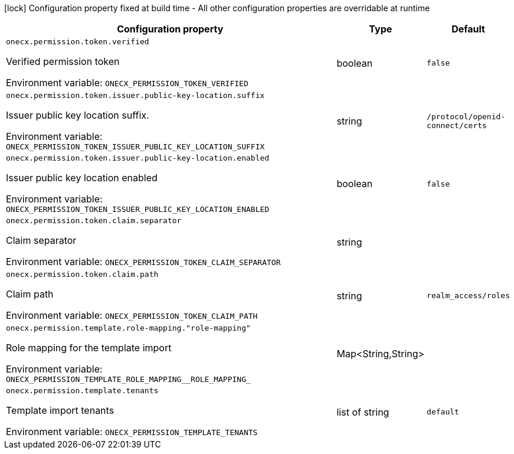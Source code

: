 :summaryTableId: onecx-permission-svc
[.configuration-legend]
icon:lock[title=Fixed at build time] Configuration property fixed at build time - All other configuration properties are overridable at runtime
[.configuration-reference.searchable, cols="80,.^10,.^10"]
|===

h|[.header-title]##Configuration property##
h|Type
h|Default

a| [[onecx-permission-svc_onecx-permission-token-verified]] [.property-path]##`onecx.permission.token.verified`##

[.description]
--
Verified permission token


ifdef::add-copy-button-to-env-var[]
Environment variable: env_var_with_copy_button:+++ONECX_PERMISSION_TOKEN_VERIFIED+++[]
endif::add-copy-button-to-env-var[]
ifndef::add-copy-button-to-env-var[]
Environment variable: `+++ONECX_PERMISSION_TOKEN_VERIFIED+++`
endif::add-copy-button-to-env-var[]
--
|boolean
|`false`

a| [[onecx-permission-svc_onecx-permission-token-issuer-public-key-location-suffix]] [.property-path]##`onecx.permission.token.issuer.public-key-location.suffix`##

[.description]
--
Issuer public key location suffix.


ifdef::add-copy-button-to-env-var[]
Environment variable: env_var_with_copy_button:+++ONECX_PERMISSION_TOKEN_ISSUER_PUBLIC_KEY_LOCATION_SUFFIX+++[]
endif::add-copy-button-to-env-var[]
ifndef::add-copy-button-to-env-var[]
Environment variable: `+++ONECX_PERMISSION_TOKEN_ISSUER_PUBLIC_KEY_LOCATION_SUFFIX+++`
endif::add-copy-button-to-env-var[]
--
|string
|`/protocol/openid-connect/certs`

a| [[onecx-permission-svc_onecx-permission-token-issuer-public-key-location-enabled]] [.property-path]##`onecx.permission.token.issuer.public-key-location.enabled`##

[.description]
--
Issuer public key location enabled


ifdef::add-copy-button-to-env-var[]
Environment variable: env_var_with_copy_button:+++ONECX_PERMISSION_TOKEN_ISSUER_PUBLIC_KEY_LOCATION_ENABLED+++[]
endif::add-copy-button-to-env-var[]
ifndef::add-copy-button-to-env-var[]
Environment variable: `+++ONECX_PERMISSION_TOKEN_ISSUER_PUBLIC_KEY_LOCATION_ENABLED+++`
endif::add-copy-button-to-env-var[]
--
|boolean
|`false`

a| [[onecx-permission-svc_onecx-permission-token-claim-separator]] [.property-path]##`onecx.permission.token.claim.separator`##

[.description]
--
Claim separator


ifdef::add-copy-button-to-env-var[]
Environment variable: env_var_with_copy_button:+++ONECX_PERMISSION_TOKEN_CLAIM_SEPARATOR+++[]
endif::add-copy-button-to-env-var[]
ifndef::add-copy-button-to-env-var[]
Environment variable: `+++ONECX_PERMISSION_TOKEN_CLAIM_SEPARATOR+++`
endif::add-copy-button-to-env-var[]
--
|string
|

a| [[onecx-permission-svc_onecx-permission-token-claim-path]] [.property-path]##`onecx.permission.token.claim.path`##

[.description]
--
Claim path


ifdef::add-copy-button-to-env-var[]
Environment variable: env_var_with_copy_button:+++ONECX_PERMISSION_TOKEN_CLAIM_PATH+++[]
endif::add-copy-button-to-env-var[]
ifndef::add-copy-button-to-env-var[]
Environment variable: `+++ONECX_PERMISSION_TOKEN_CLAIM_PATH+++`
endif::add-copy-button-to-env-var[]
--
|string
|`realm_access/roles`

a| [[onecx-permission-svc_onecx-permission-template-role-mapping-role-mapping]] [.property-path]##`onecx.permission.template.role-mapping."role-mapping"`##

[.description]
--
Role mapping for the template import


ifdef::add-copy-button-to-env-var[]
Environment variable: env_var_with_copy_button:+++ONECX_PERMISSION_TEMPLATE_ROLE_MAPPING__ROLE_MAPPING_+++[]
endif::add-copy-button-to-env-var[]
ifndef::add-copy-button-to-env-var[]
Environment variable: `+++ONECX_PERMISSION_TEMPLATE_ROLE_MAPPING__ROLE_MAPPING_+++`
endif::add-copy-button-to-env-var[]
--
|Map<String,String>
|

a| [[onecx-permission-svc_onecx-permission-template-tenants]] [.property-path]##`onecx.permission.template.tenants`##

[.description]
--
Template import tenants


ifdef::add-copy-button-to-env-var[]
Environment variable: env_var_with_copy_button:+++ONECX_PERMISSION_TEMPLATE_TENANTS+++[]
endif::add-copy-button-to-env-var[]
ifndef::add-copy-button-to-env-var[]
Environment variable: `+++ONECX_PERMISSION_TEMPLATE_TENANTS+++`
endif::add-copy-button-to-env-var[]
--
|list of string
|`default`

|===


:!summaryTableId: